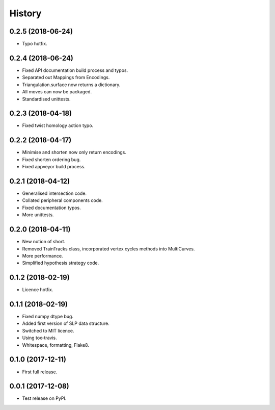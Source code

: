 
History
=======


0.2.5 (2018-06-24)
------------------

* Typo hotfix.

0.2.4 (2018-06-24)
------------------

* Fixed API documentation build process and typos.
* Separated out Mappings from Encodings.
* Triangulation.surface now returns a dictionary.
* All moves can now be packaged.
* Standardised unittests.

0.2.3 (2018-04-18)
------------------

* Fixed twist homology action typo.

0.2.2 (2018-04-17)
------------------

* Minimise and shorten now only return encodings.
* Fixed shorten ordering bug.
* Fixed appveyor build process.

0.2.1 (2018-04-12)
------------------

* Generalised intersection code.
* Collated peripheral components code.
* Fixed documentation typos.
* More unittests.

0.2.0 (2018-04-11)
------------------

* New notion of short.
* Removed TrainTracks class, incorporated vertex cycles methods into MultiCurves.
* More performance.
* Simplified hypothesis strategy code.

0.1.2 (2018-02-19)
------------------

* Licence hotfix.

0.1.1 (2018-02-19)
------------------

* Fixed numpy dtype bug.
* Added first version of SLP data structure.
* Switched to MIT licence.
* Using tox-travis.
* Whitespace, formatting, Flake8.

0.1.0 (2017-12-11)
------------------

* First full release.

0.0.1 (2017-12-08)
------------------

* Test release on PyPI.
